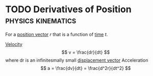 * TODO Derivatives of Position :physics:kinematics:
:PROPERTIES:
:ID:       34d5f0fe-b4e0-4989-acd9-ab050688f390
:END:
For a [[id:764a93ce-2166-44d0-989b-11e980137c73][position vector]] $r$ that is a function of [[id:e3c5c6ba-e046-41b6-8fe6-64a89cc0ab3d][time]] $t$.

[[id:0517a9e5-92f8-4613-99ce-d770dbe1eb28][Velocity]] $$ v = \frac{dr}{dt} $$ where dr is an infinitesmally small [[id:86113031-0043-4b9f-ba97-ef871b8b6f4d][displacement vector]]
Acceleration $$ a = \frac{dv}{dt} = \frac{d^2r}{dt^2} $$
